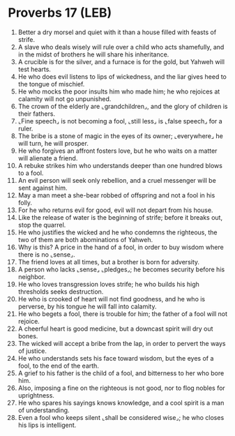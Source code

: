 * Proverbs 17 (LEB)
:PROPERTIES:
:ID: LEB/20-PRO17
:END:

1. Better a dry morsel and quiet with it than a house filled with feasts of strife.
2. A slave who deals wisely will rule over a child who acts shamefully, and in the midst of brothers he will share his inheritance.
3. A crucible is for the silver, and a furnace is for the gold, but Yahweh will test hearts.
4. He who does evil listens to lips of wickedness, and the liar gives heed to the tongue of mischief.
5. He who mocks the poor insults him who made him; he who rejoices at calamity will not go unpunished.
6. The crown of the elderly are ⌞grandchildren⌟, and the glory of children is their fathers.
7. ⌞Fine speech⌟ is not becoming a fool, ⌞still less⌟ is ⌞false speech⌟ for a ruler.
8. The bribe is a stone of magic in the eyes of its owner; ⌞everywhere⌟ he will turn, he will prosper.
9. He who forgives an affront fosters love, but he who waits on a matter will alienate a friend.
10. A rebuke strikes him who understands deeper than one hundred blows to a fool.
11. An evil person will seek only rebellion, and a cruel messenger will be sent against him.
12. May a man meet a she-bear robbed of offspring and not a fool in his folly.
13. For he who returns evil for good, evil will not depart from his house.
14. Like the release of water is the beginning of strife; before it breaks out, stop the quarrel.
15. He who justifies the wicked and he who condemns the righteous, the two of them are both abominations of Yahweh.
16. Why is this? A price in the hand of a fool, in order to buy wisdom where there is no ⌞sense⌟.
17. The friend loves at all times, but a brother is born for adversity.
18. A person who lacks ⌞sense⌟ ⌞pledges⌟; he becomes security before his neighbor.
19. He who loves transgression loves strife; he who builds his high thresholds seeks destruction.
20. He who is crooked of heart will not find goodness, and he who is perverse, by his tongue he will fall into calamity.
21. He who begets a fool, there is trouble for him; the father of a fool will not rejoice.
22. A cheerful heart is good medicine, but a downcast spirit will dry out bones.
23. The wicked will accept a bribe from the lap, in order to pervert the ways of justice.
24. He who understands sets his face toward wisdom, but the eyes of a fool, to the end of the earth.
25. A grief to his father is the child of a fool, and bitterness to her who bore him.
26. Also, imposing a fine on the righteous is not good, nor to flog nobles for uprightness.
27. He who spares his sayings knows knowledge, and a cool spirit is a man of understanding.
28. Even a fool who keeps silent ⌞shall be considered wise⌟; he who closes his lips is intelligent.
